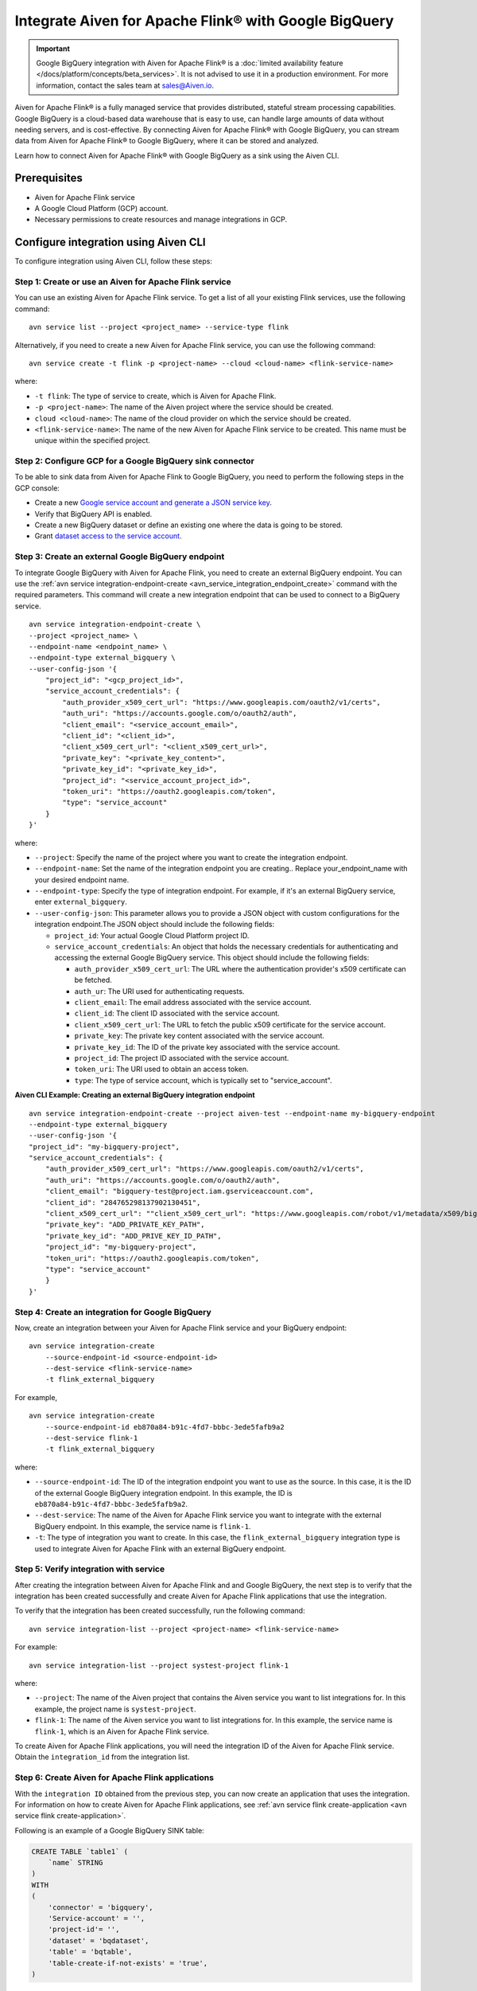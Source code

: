 Integrate Aiven for Apache Flink® with Google BigQuery 
========================================================

.. important::  
    Google BigQuery integration with Aiven for Apache Flink® is a :doc:`limited availability feature </docs/platform/concepts/beta_services>`. It is not advised to use it in a production environment. For more information, contact the sales team at `sales@Aiven.io <mailto:sales@Aiven.io>`_.

Aiven for Apache Flink® is a fully managed service that provides distributed, stateful stream processing capabilities. Google BigQuery is a cloud-based data warehouse that is easy to use, can handle large amounts of data without needing servers, and is cost-effective. By connecting Aiven for Apache Flink® with Google BigQuery, you can stream data from Aiven for Apache Flink® to Google BigQuery, where it can be stored and analyzed.


Learn how to connect Aiven for Apache Flink® with Google BigQuery as a sink using the Aiven CLI.


Prerequisites
----------------
* Aiven for Apache Flink service
* A Google Cloud Platform (GCP) account.
* Necessary permissions to create resources and manage integrations in GCP.


Configure integration using Aiven CLI
---------------------------------------

To configure integration using Aiven CLI, follow these steps:

Step 1: Create or use an Aiven for Apache Flink service
`````````````````````````````````````````````````````````

You can use an existing Aiven for Apache Flink service. To get a list of all your existing Flink services, use the following command:

::

    avn service list --project <project_name> --service-type flink

Alternatively, if you need to create a new Aiven for Apache Flink service, you can use the following command:

::

    avn service create -t flink -p <project-name> --cloud <cloud-name> <flink-service-name>

where:

* ``-t flink``: The type of service to create, which is Aiven for Apache Flink.
* ``-p <project-name>``: The name of the Aiven project where the service should be created.
* ``cloud <cloud-name>``: The name of the cloud provider on which the service should be created.
* ``<flink-service-name>``: The name of the new Aiven for Apache Flink service to be created. This name must be unique within the specified project.

Step 2: Configure GCP for a Google BigQuery sink connector
`````````````````````````````````````````````````````````````
To be able to sink data from Aiven for Apache Flink to Google BigQuery, you need to perform the following steps in the GCP console:

* Create a new `Google service account and generate a JSON service key <https://cloud.google.com/docs/authentication/client-libraries>`_.
* Verify that BigQuery API is enabled.
* Create a new BigQuery dataset or define an existing one where the data is going to be stored.
* Grant `dataset access to the service account <https://cloud.google.com/bigquery/docs/control-access-to-resources-iam>`_.

Step 3: Create an external Google BigQuery endpoint
``````````````````````````````````````````````````````
To integrate Google BigQuery with Aiven for Apache Flink, you need to create an external BigQuery endpoint. You can use the :ref:`avn service integration-endpoint-create <avn_service_integration_endpoint_create>` command with the required parameters. This command will create a new integration endpoint that can be used to connect to a BigQuery service.

::

    avn service integration-endpoint-create \
    --project <project_name> \
    --endpoint-name <endpoint_name> \
    --endpoint-type external_bigquery \
    --user-config-json '{
        "project_id": "<gcp_project_id>",
        "service_account_credentials": {
            "auth_provider_x509_cert_url": "https://www.googleapis.com/oauth2/v1/certs",
            "auth_uri": "https://accounts.google.com/o/oauth2/auth",
            "client_email": "<service_account_email>",
            "client_id": "<client_id>",
            "client_x509_cert_url": "<client_x509_cert_url>",
            "private_key": "<private_key_content>",
            "private_key_id": "<private_key_id>",
            "project_id": "<service_account_project_id>",
            "token_uri": "https://oauth2.googleapis.com/token",
            "type": "service_account"
        }
    }'


where:

* ``--project``: Specify the name of the project where you want to create the integration endpoint.
* ``--endpoint-name``: Set the name of the integration endpoint you are creating.. Replace your_endpoint_name with your desired endpoint name.
* ``--endpoint-type``: Specify the type of integration endpoint. For example, if it's an external BigQuery service, enter ``external_bigquery``.
* ``--user-config-json``: This parameter allows you to provide a JSON object with custom configurations for the integration endpoint.The JSON object should include the following fields:

  *  ``project_id``: Your actual Google Cloud Platform project ID.
  *  ``service_account_credentials``: An object that holds the necessary credentials for authenticating and accessing the external Google BigQuery service. This object should include the following fields:

     * ``auth_provider_x509_cert_url``: The URL where the authentication provider's x509 certificate can be fetched.
     * ``auth_ur``: The URI used for authenticating requests.
     * ``client_email``: The email address associated with the service account.
     * ``client_id``: The client ID associated with the service account.
     * ``client_x509_cert_url``: The URL to fetch the public x509 certificate for the service account.
     * ``private_key``: The private key content associated with the service account.
     * ``private_key_id``: The ID of the private key associated with the service account.
     * ``project_id``: The project ID associated with the service account.
     * ``token_uri``: The URI used to obtain an access token.
     * ``type``: The type of service account, which is typically set to "service_account".



**Aiven CLI Example: Creating an external BigQuery integration endpoint**

::
    
    avn service integration-endpoint-create --project aiven-test --endpoint-name my-bigquery-endpoint 
    --endpoint-type external_bigquery 
    --user-config-json '{
    "project_id": "my-bigquery-project",
    "service_account_credentials": {
        "auth_provider_x509_cert_url": "https://www.googleapis.com/oauth2/v1/certs",
        "auth_uri": "https://accounts.google.com/o/oauth2/auth",
        "client_email": "bigquery-test@project.iam.gserviceaccount.com",
        "client_id": "284765298137902130451",
        "client_x509_cert_url": ""client_x509_cert_url": "https://www.googleapis.com/robot/v1/metadata/x509/bigquery-test%40project.iam.gserviceaccount.com",
        "private_key": "ADD_PRIVATE_KEY_PATH",
        "private_key_id": "ADD_PRIVE_KEY_ID_PATH",
        "project_id": "my-bigquery-project",
        "token_uri": "https://oauth2.googleapis.com/token",
        "type": "service_account"
        }
    }'



Step 4: Create an integration for Google BigQuery
`````````````````````````````````````````````````````
Now, create an integration between your Aiven for Apache Flink service and your BigQuery endpoint:

::

    avn service integration-create 
        --source-endpoint-id <source-endpoint-id>
        --dest-service <flink-service-name>
        -t flink_external_bigquery

For example,

::

    avn service integration-create 
        --source-endpoint-id eb870a84-b91c-4fd7-bbbc-3ede5fafb9a2 
        --dest-service flink-1 
        -t flink_external_bigquery


where:

* ``--source-endpoint-id``: The ID of the integration endpoint you want to use as the source. In this case, it is the ID of the external Google BigQuery integration endpoint. In this example, the ID is ``eb870a84-b91c-4fd7-bbbc-3ede5fafb9a2``.
* ``--dest-service``: The name of the Aiven for Apache Flink service you want to integrate with the external BigQuery endpoint. In this example, the service name is ``flink-1``.
* ``-t``: The type of integration you want to create. In this case, the ``flink_external_bigquery`` integration type is used to integrate Aiven for Apache Flink with an external BigQuery endpoint.

Step 5: Verify integration with service
`````````````````````````````````````````
After creating the integration between Aiven for Apache Flink and and Google BigQuery, the next step is to verify that the integration has been created successfully and create Aiven for Apache Flink applications that use the integration.

To verify that the integration has been created successfully, run the following command:

::

    avn service integration-list --project <project-name> <flink-service-name>

For example:

::

    avn service integration-list --project systest-project flink-1


where:

* ``--project``: The name of the Aiven project that contains the Aiven service you want to list integrations for. In this example, the project name is ``systest-project``.
* ``flink-1``: The name of the Aiven service you want to list integrations for. In this example, the service name is ``flink-1``, which is an Aiven for Apache Flink service.

To create Aiven for Apache Flink applications, you will need the integration ID of the Aiven for Apache Flink service. Obtain the ``integration_id`` from the integration list.

Step 6: Create Aiven for Apache Flink applications
`````````````````````````````````````````````````````

With the ``integration ID`` obtained from the previous step, you can now create an application that uses the integration. For information on how to create Aiven for Apache Flink applications, see :ref:`avn service flink create-application <avn service flink create-application>`.

Following is an  example of a Google BigQuery SINK table: 

.. code:: sql 

    CREATE TABLE `table1` (
        `name` STRING
    )
    WITH
    (
        'connector' = 'bigquery',
        'Service-account' = '',
        'project-id'= '',
        'dataset' = 'bqdataset',
        'table' = 'bqtable',
        'table-create-if-not-exists' = 'true',
    )

If the integration is successfully created, the service credentials and project id will be automatically populated in the Sink (if you have left them back as shown in the example above).


